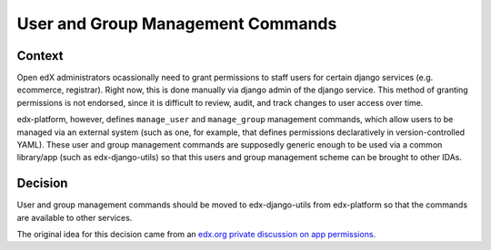 User and Group Management Commands
==================================

Context
-------

Open edX administrators ocassionally need to grant permissions to staff users for certain django services (e.g. ecommerce, registrar). Right now, this is done manually via django admin of the django service. This method of granting permissions is not endorsed, since it is difficult to review, audit, and track changes to user access over time.

edx-platform, however, defines ``manage_user`` and ``manage_group`` management commands, which allow users to be managed via an external system (such as one, for example, that defines permissions declaratively in version-controlled YAML). These user and group management commands are supposedly generic enough to be used via a common library/app (such as edx-django-utils) so that this users and group management scheme can be brought to other IDAs.

Decision
--------

User and group management commands should be moved to edx-django-utils from edx-platform so that the commands are available to other services.

The original idea for this decision came from an `edx.org private discussion on app permissions`_.

.. _`edx.org private discussion on app permissions`: https://github.com/edx/app-permissions/blob/master/docs/known-issues.md#it-only-works-on-edxapp

